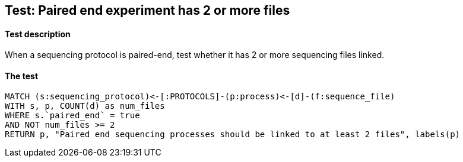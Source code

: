 ## Test: Paired end experiment has 2 or more files

#### Test description

When a sequencing protocol is paired-end, test whether it has 2 or more sequencing files linked.



#### The test
[source,cypher]
----
MATCH (s:sequencing_protocol)<-[:PROTOCOLS]-(p:process)<-[d]-(f:sequence_file)
WITH s, p, COUNT(d) as num_files
WHERE s.`paired_end` = true
AND NOT num_files >= 2
RETURN p, "Paired end sequencing processes should be linked to at least 2 files", labels(p)
----
